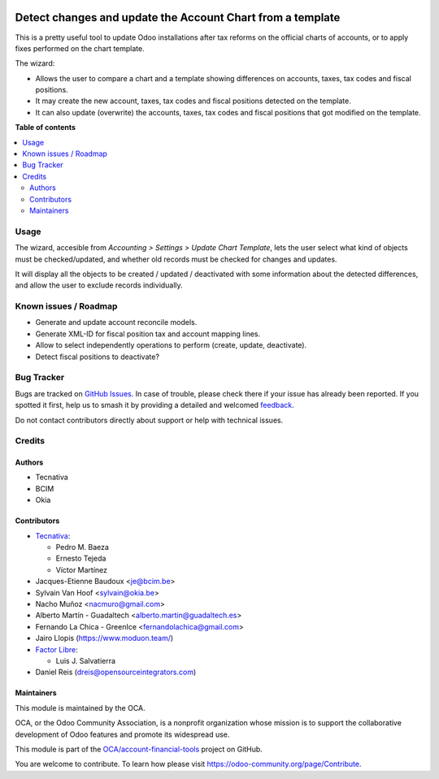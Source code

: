 .. image:: https://odoo-community.org/readme-banner-image
   :target: https://odoo-community.org/get-involved?utm_source=readme
   :alt: Odoo Community Association

===========================================================
Detect changes and update the Account Chart from a template
===========================================================

.. 
   !!!!!!!!!!!!!!!!!!!!!!!!!!!!!!!!!!!!!!!!!!!!!!!!!!!!
   !! This file is generated by oca-gen-addon-readme !!
   !! changes will be overwritten.                   !!
   !!!!!!!!!!!!!!!!!!!!!!!!!!!!!!!!!!!!!!!!!!!!!!!!!!!!
   !! source digest: sha256:a64dc4bcb56e7ddaba324f0648b1d882547ec06fe938305b3fa99985cb32f745
   !!!!!!!!!!!!!!!!!!!!!!!!!!!!!!!!!!!!!!!!!!!!!!!!!!!!

.. |badge1| image:: https://img.shields.io/badge/maturity-Beta-yellow.png
    :target: https://odoo-community.org/page/development-status
    :alt: Beta
.. |badge2| image:: https://img.shields.io/badge/license-AGPL--3-blue.png
    :target: http://www.gnu.org/licenses/agpl-3.0-standalone.html
    :alt: License: AGPL-3
.. |badge3| image:: https://img.shields.io/badge/github-OCA%2Faccount--financial--tools-lightgray.png?logo=github
    :target: https://github.com/OCA/account-financial-tools/tree/17.0/account_chart_update
    :alt: OCA/account-financial-tools
.. |badge4| image:: https://img.shields.io/badge/weblate-Translate%20me-F47D42.png
    :target: https://translation.odoo-community.org/projects/account-financial-tools-17-0/account-financial-tools-17-0-account_chart_update
    :alt: Translate me on Weblate
.. |badge5| image:: https://img.shields.io/badge/runboat-Try%20me-875A7B.png
    :target: https://runboat.odoo-community.org/builds?repo=OCA/account-financial-tools&target_branch=17.0
    :alt: Try me on Runboat

|badge1| |badge2| |badge3| |badge4| |badge5|

This is a pretty useful tool to update Odoo installations after tax
reforms on the official charts of accounts, or to apply fixes performed
on the chart template.

The wizard:

- Allows the user to compare a chart and a template showing differences
  on accounts, taxes, tax codes and fiscal positions.
- It may create the new account, taxes, tax codes and fiscal positions
  detected on the template.
- It can also update (overwrite) the accounts, taxes, tax codes and
  fiscal positions that got modified on the template.

**Table of contents**

.. contents::
   :local:

Usage
=====

The wizard, accesible from *Accounting > Settings > Update Chart
Template*, lets the user select what kind of objects must be
checked/updated, and whether old records must be checked for changes and
updates.

It will display all the objects to be created / updated / deactivated
with some information about the detected differences, and allow the user
to exclude records individually.

Known issues / Roadmap
======================

- Generate and update account reconcile models.
- Generate XML-ID for fiscal position tax and account mapping lines.
- Allow to select independently operations to perform (create, update,
  deactivate).
- Detect fiscal positions to deactivate?

Bug Tracker
===========

Bugs are tracked on `GitHub Issues <https://github.com/OCA/account-financial-tools/issues>`_.
In case of trouble, please check there if your issue has already been reported.
If you spotted it first, help us to smash it by providing a detailed and welcomed
`feedback <https://github.com/OCA/account-financial-tools/issues/new?body=module:%20account_chart_update%0Aversion:%2017.0%0A%0A**Steps%20to%20reproduce**%0A-%20...%0A%0A**Current%20behavior**%0A%0A**Expected%20behavior**>`_.

Do not contact contributors directly about support or help with technical issues.

Credits
=======

Authors
-------

* Tecnativa
* BCIM
* Okia

Contributors
------------

- `Tecnativa <https://www.tecnativa.com>`__:

  - Pedro M. Baeza
  - Ernesto Tejeda
  - Víctor Martínez

- Jacques-Etienne Baudoux <je@bcim.be>
- Sylvain Van Hoof <sylvain@okia.be>
- Nacho Muñoz <nacmuro@gmail.com>
- Alberto Martín - Guadaltech <alberto.martin@guadaltech.es>
- Fernando La Chica - GreenIce <fernandolachica@gmail.com>
- Jairo Llopis (https://www.moduon.team/)
- `Factor Libre <https://factorlibre.com>`__:

  - Luis J. Salvatierra

- Daniel Reis (dreis@opensourceintegrators.com)

Maintainers
-----------

This module is maintained by the OCA.

.. image:: https://odoo-community.org/logo.png
   :alt: Odoo Community Association
   :target: https://odoo-community.org

OCA, or the Odoo Community Association, is a nonprofit organization whose
mission is to support the collaborative development of Odoo features and
promote its widespread use.

This module is part of the `OCA/account-financial-tools <https://github.com/OCA/account-financial-tools/tree/17.0/account_chart_update>`_ project on GitHub.

You are welcome to contribute. To learn how please visit https://odoo-community.org/page/Contribute.

